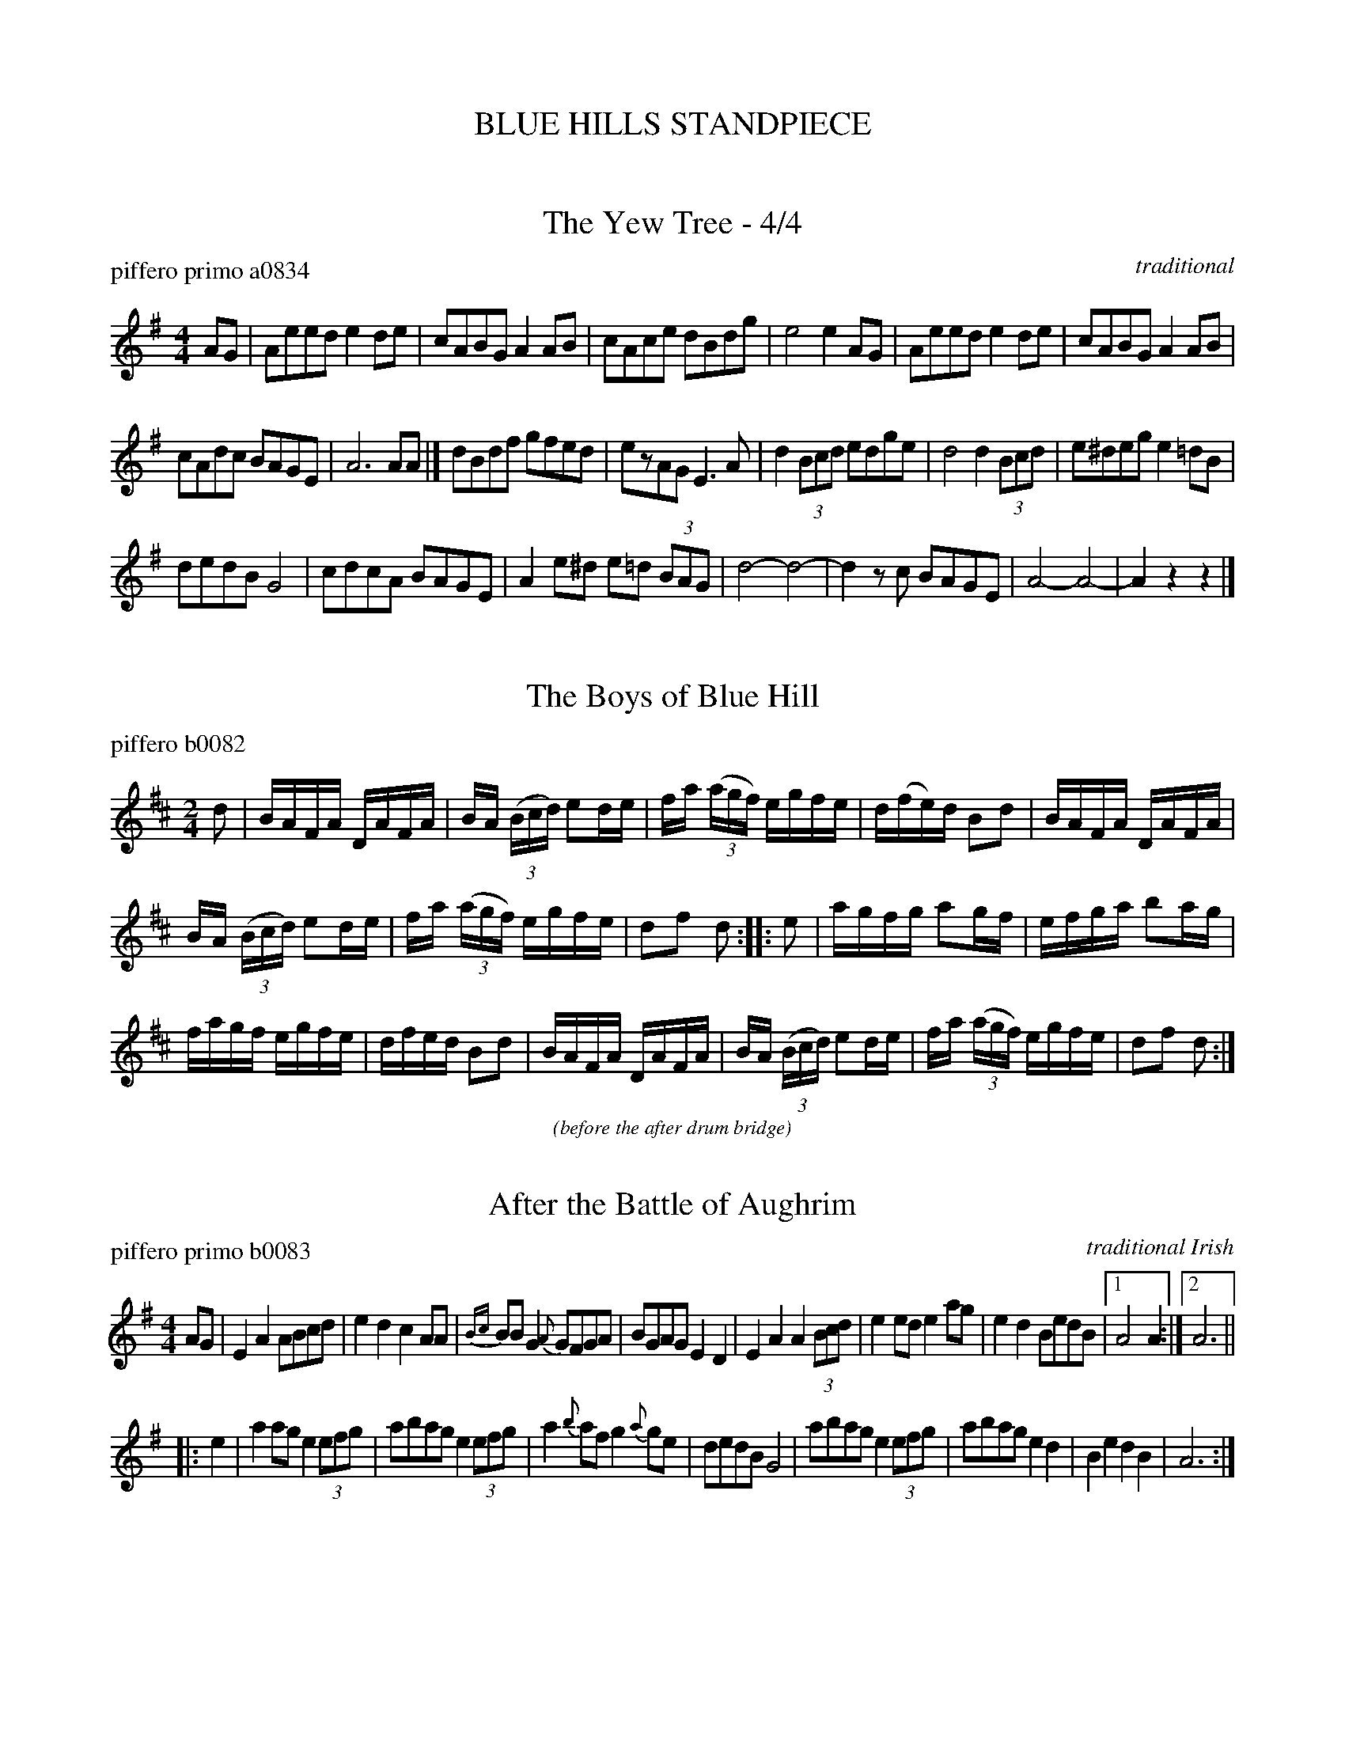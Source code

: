 
X: 0
T: BLUE HILLS STANDPIECE
%C: 101122
K:

%%textfont Times-Italic 12


X: 1
T: The Yew Tree - 4/4
P: piffero primo a0834
O: traditional
%R: reel, march
F: http://ancients.sudburymuster.org/mus/sng/pdf/yewtreeC0.pdf
Z: 2020 John Chambers <jc:trillian.mit.edu>
M: 4/4
L: 1/8
K: Ador
AG |\
Aeed e2de | cABG A2AB | cAce dBdg | e4 e2AG |\
Aeed e2de | cABG A2AB |
cAdc BAGE | A6 AA |]\
dBdf gfed | ezAG E3A | d2 (3Bcd edge | d4 d2 (3Bcd |\
e^deg e2=dB |
dedB G4 | cdcA BAGE | A2e^d e=d (3BAG |\
d4- d4- | d2zc BAGE | A4- A4- | A2z2 z2 |]


X: 2
T: The Boys of Blue Hill
P: piffero b0082
O:
%R: reel
F: http://ancients.sudburymuster.org/mus/ssp/pdf/bluehillF.pdf
Z: 2019 John Chambers <jc:trillian.mit.edu>
M: 2/4
L: 1/16
K: D
d2 |\
BAFA DAFA | BA (3(Bcd) e2de | fa (3(agf) egfe | d(fe)d B2d2 | BAFA DAFA |
BA (3(Bcd) e2de | fa (3(agf) egfe | d2f2 d2 :: e2 | agfg a2gf | efga b2ag |
fagf egfe | dfed B2d2 | BAFA DAFA | BA (3(Bcd) e2de | fa (3(agf) egfe | d2f2 d2 :|

%%center (before the after drum bridge)


X: 3
T: After the Battle of Aughrim
P: piffero primo b0083
O: traditional Irish
%R: march, reel
F: http://ancients.sudburymuster.org/mus/ssp/pdf/bluehillF.pdf
Z: 2019 John Chambers <jc:trillian.mit.edu>
M: 4/4
L: 1/8
K: Ador
AG |\
E2A2 ABcd | e2d2 c2AA | {Bc}BBG2 {A}GFGA | BGAG E2D2 |\
E2A2 A2 (3Bcd | e2ed e2ag | e2d2 BedB |1 A4 A2 :|2 A6 ||
|: e2 |\
a2ag e2 (3efg | abag e2 (3efg | a2{b}af g2{a}ge | dedB G4 |\
abag e2 (3efg | abag e2d2 | B2e2 d2B2 | A6 :|


X: 4
T: The Lilting Banshee
P: piffero primo b0084
O: traditional Irish
%R: jig
F: http://ancients.sudburymuster.org/mus/ssp/pdf/bluehillF.pdf
Z: 2019 John Chambers <jc:trillian.mit.edu>
M: 6/8
L: 1/8
K: Amix
z |\
EAA EAA | BAB G2A | Bee edB | def gfg |\
eAA eAA | BAB G2A | Bee edB | BAA A2 :|
| z |\
eaa age | dBA G2A | Bee edB | def gfg |\
eaa age | dBA G2A | Bee edB | BAA A2 :|

%%center (way after the after drum bridge)


X: 5
T: Old Grey Cat v.1
P: piffero primo b0085
O: Ruthie Dornfeld
%R: jig
F: http://ancients.sudburymuster.org/mus/ssp/pdf/bluehillF.pdf
F: http://ancients.sudburymuster.org/mus/sng/pdf/oldgreycatC0.pdf
Z: 2019 John Chambers <jc:trillian.mit.edu>
M: 4/4
L: 1/8
K: Edor
Bd |\
e2e2 E3F | GFGA BABc | d2d2 D3E | FAdB AFED |\
e2e2 E3F | GFGA BABc | dcBA BAGF | DE2F E2 ||
Bd |\
e2e2 E3F | GABA BABc | d2d2 D3E | FAdB AFED |\
edBG EDEF | GFGA BABc | dcBA BAGF | E2EE E2 ||
GA |\
B2e2 e3d | Bdef gfed | Ad3 d3B | ABdf edBd |\
e2B2 g2B2 | a2B2 b3a | gfed BA^d2 | e4 e2 ||
GA |\
B2e2 g3d | Bdef gfed | A2d2 f3B | ABdf edBd |\
EGBe GBdg | Acea B^dfb | (3agf ed B2^d2 | e4 ez |]

% %sep 1 1 200
% %center - - - - - - - - - -
% Whatever we want at the bottom of each set belongs here.
